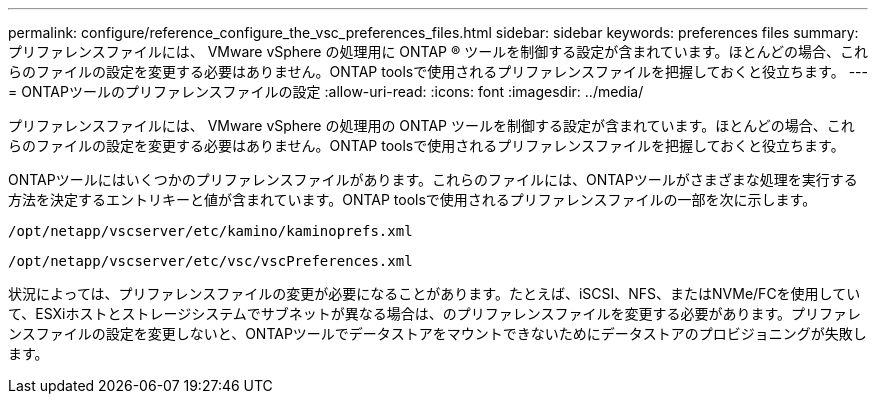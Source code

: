 ---
permalink: configure/reference_configure_the_vsc_preferences_files.html 
sidebar: sidebar 
keywords: preferences files 
summary: プリファレンスファイルには、 VMware vSphere の処理用に ONTAP ® ツールを制御する設定が含まれています。ほとんどの場合、これらのファイルの設定を変更する必要はありません。ONTAP toolsで使用されるプリファレンスファイルを把握しておくと役立ちます。 
---
= ONTAPツールのプリファレンスファイルの設定
:allow-uri-read: 
:icons: font
:imagesdir: ../media/


[role="lead"]
プリファレンスファイルには、 VMware vSphere の処理用の ONTAP ツールを制御する設定が含まれています。ほとんどの場合、これらのファイルの設定を変更する必要はありません。ONTAP toolsで使用されるプリファレンスファイルを把握しておくと役立ちます。

ONTAPツールにはいくつかのプリファレンスファイルがあります。これらのファイルには、ONTAPツールがさまざまな処理を実行する方法を決定するエントリキーと値が含まれています。ONTAP toolsで使用されるプリファレンスファイルの一部を次に示します。

`/opt/netapp/vscserver/etc/kamino/kaminoprefs.xml`

`/opt/netapp/vscserver/etc/vsc/vscPreferences.xml`

状況によっては、プリファレンスファイルの変更が必要になることがあります。たとえば、iSCSI、NFS、またはNVMe/FCを使用していて、ESXiホストとストレージシステムでサブネットが異なる場合は、のプリファレンスファイルを変更する必要があります。プリファレンスファイルの設定を変更しないと、ONTAPツールでデータストアをマウントできないためにデータストアのプロビジョニングが失敗します。
